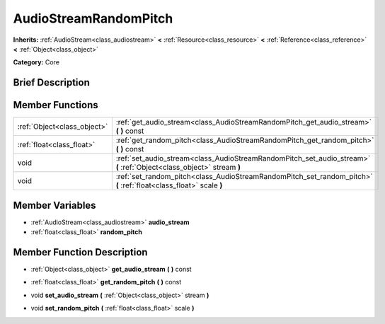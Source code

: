 .. Generated automatically by doc/tools/makerst.py in Godot's source tree.
.. DO NOT EDIT THIS FILE, but the doc/base/classes.xml source instead.

.. _class_AudioStreamRandomPitch:

AudioStreamRandomPitch
======================

**Inherits:** :ref:`AudioStream<class_audiostream>` **<** :ref:`Resource<class_resource>` **<** :ref:`Reference<class_reference>` **<** :ref:`Object<class_object>`

**Category:** Core

Brief Description
-----------------



Member Functions
----------------

+------------------------------+-------------------------------------------------------------------------------------------------------------------------+
| :ref:`Object<class_object>`  | :ref:`get_audio_stream<class_AudioStreamRandomPitch_get_audio_stream>`  **(** **)** const                               |
+------------------------------+-------------------------------------------------------------------------------------------------------------------------+
| :ref:`float<class_float>`    | :ref:`get_random_pitch<class_AudioStreamRandomPitch_get_random_pitch>`  **(** **)** const                               |
+------------------------------+-------------------------------------------------------------------------------------------------------------------------+
| void                         | :ref:`set_audio_stream<class_AudioStreamRandomPitch_set_audio_stream>`  **(** :ref:`Object<class_object>` stream  **)** |
+------------------------------+-------------------------------------------------------------------------------------------------------------------------+
| void                         | :ref:`set_random_pitch<class_AudioStreamRandomPitch_set_random_pitch>`  **(** :ref:`float<class_float>` scale  **)**    |
+------------------------------+-------------------------------------------------------------------------------------------------------------------------+

Member Variables
----------------

- :ref:`AudioStream<class_audiostream>` **audio_stream**
- :ref:`float<class_float>` **random_pitch**

Member Function Description
---------------------------

.. _class_AudioStreamRandomPitch_get_audio_stream:

- :ref:`Object<class_object>`  **get_audio_stream**  **(** **)** const

.. _class_AudioStreamRandomPitch_get_random_pitch:

- :ref:`float<class_float>`  **get_random_pitch**  **(** **)** const

.. _class_AudioStreamRandomPitch_set_audio_stream:

- void  **set_audio_stream**  **(** :ref:`Object<class_object>` stream  **)**

.. _class_AudioStreamRandomPitch_set_random_pitch:

- void  **set_random_pitch**  **(** :ref:`float<class_float>` scale  **)**


